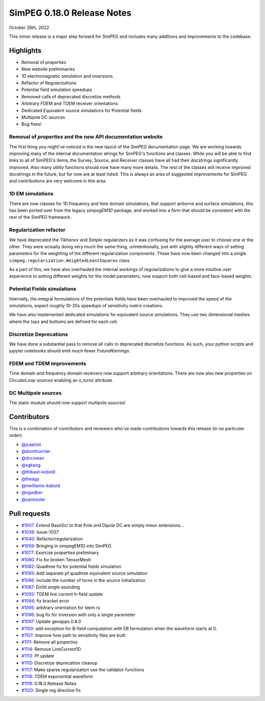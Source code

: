.. _0.18.0_notes:

===========================
SimPEG 0.18.0 Release Notes
===========================

October 26th, 2022

This minor release is a major step forward for SimPEG and includes many additions and
improvements to the codebase.

Highlights
==========
* Removal of properties
* New website preliminaries
* 1D electromagnetic simulation and inversions
* Refactor of Regularizations
* Potential field simulation speedups
* Removed calls of deprecated discretize methods
* Arbitrary FDEM and TDEM receiver orientations
* Dedicated Equivalent source simulations for Potential fields
* Multipole DC sources
* Bug fixes!


Removal of `properties` and the new API documentation website
-------------------------------------------------------------
The first thing you might've noticed is the new layout of the SimPEG documentation page.
We are working towards improving many of the internal documentation strings for SimPEG's
functions and classes. While you will be able to find links to all of SimPEG's items,
the Survey, Source, and Receiver classes have all had their docstrings significantly
improved. Also many utility functions should now have many more details. The rest of the
classes will receive improved docstrings in the future, but for now are at least listed.
This is always an area of suggested improvements for SimPEG and contributions are very
welcome in this area.

1D EM simulations
-----------------
There are now classes for 1D frequency and time domain simulations, that support airborne
and surface simulations, this has been ported over from the legacy `simpegEM1D` package,
and worked into a form that should be consistent with the rest of the `SimPEG` framework.

Regularization refactor
-----------------------
We have deprecated the `Tikhonov` and `Simple` regularizers as it was confusing for the
average user to choose one or the other. They were actually doing very much the same
thing, unintentionally, just with slightly different ways of setting parameters for the
weighting of the different regularization components. These have now been changed into
a single ``simpeg.regularization.WeightedLeastSquares`` class.

As a part of this, we have also overhauled the internal workings of regularizations to
give a more intuitive user experience to setting different weights for the model
parameters, now support both cell-based and face-based weights.

Potential Fields simulations
----------------------------
Internally, the integral formulations of the potentials fields have been overhauled to
improved the speed of the simulations, expect roughly 10-20x speedups of sensitivity
matrix creations.

We have also implemented dedicated simulations for equivalent source simulations. They
use two dimensional meshes where the tops and bottoms are defined for each cell.

Discretize Deprecations
-----------------------
We have done a substantial pass to remove all calls to deprecated discretize functions.
As such, your python scripts and jupyter notebooks should emit much fewer
`FutureWarnings`.

FDEM and TDEM improvements
--------------------------
Time domain and frequency domain receivers now support arbitrary orientations. There
are now also new properties on `CircularLoop` sources enabling an `n_turns` attribute.

DC Multipole sources
--------------------
The static module should now support multipole sources!

Contributors
============
This is a combination of contributors and reviewers who've made contributions towards
this release (in no particular order).

* `@jcapriot <https://github.com/jcapriot>`__
* `@domfournier <https://github.com/domfournier>`__
* `@dccowan <https://github.com/dccowan>`__
* `@sgkang <https://github.com/sgkang>`__
* `@thibaut-kobold <https://github.com/thibaut-kobold>`__
* `@lheagy <https://github.com/lheagy>`__
* `@nwilliams-kobold <https://github.com/nwilliams-kobold>`__
* `@ngodber <https://github.com/ngodber>`__
* `@santisoler <https://github.com/santisoler>`__

Pull requests
=============

* `#1007 <https://github.com/simpeg/simpeg/pull/1007>`__: Extend BaseScr to that Pole and Dipole DC are simply minor extensions…
* `#1038 <https://github.com/simpeg/simpeg/pull/1038>`__: Issue-1037
* `#1040 <https://github.com/simpeg/simpeg/pull/1040>`__: Refactor/regularization
* `#1059 <https://github.com/simpeg/simpeg/pull/1059>`__: Bringing in simpegEM1D into SimPEG
* `#1077 <https://github.com/simpeg/simpeg/pull/1077>`__: Exorcise properties preliminary
* `#1080 <https://github.com/simpeg/simpeg/pull/1080>`__: Fix for broken TensorMesh
* `#1082 <https://github.com/simpeg/simpeg/pull/1082>`__: Quadtree fix for potential fields simulation
* `#1085 <https://github.com/simpeg/simpeg/pull/1085>`__: Add separate pf quadtree equivalent source simulation
* `#1086 <https://github.com/simpeg/simpeg/pull/1086>`__: include the number of turns in the source initialization
* `#1087 <https://github.com/simpeg/simpeg/pull/1087>`__: Em1d single sounding
* `#1093 <https://github.com/simpeg/simpeg/pull/1093>`__: TDEM line current h-field update
* `#1094 <https://github.com/simpeg/simpeg/pull/1094>`__: fix bracket error
* `#1095 <https://github.com/simpeg/simpeg/pull/1095>`__: arbitrary orientation for tdem rx
* `#1096 <https://github.com/simpeg/simpeg/pull/1096>`__: bug fix for inversion with only a single parameter
* `#1097 <https://github.com/simpeg/simpeg/pull/1097>`__: Update geoapps 0.8.0
* `#1100 <https://github.com/simpeg/simpeg/pull/1100>`__: add exception for B-field computation with EB formulation when the waveform starts at 0.
* `#1107 <https://github.com/simpeg/simpeg/pull/1107>`__: Improve how path to sensitivity files are built
* `#1111 <https://github.com/simpeg/simpeg/pull/1111>`__: Remove all properties
* `#1114 <https://github.com/simpeg/simpeg/pull/1114>`__: Remove LineCurrent1D
* `#1113 <https://github.com/simpeg/simpeg/pull/1113>`__: Pf update
* `#1115 <https://github.com/simpeg/simpeg/pull/1115>`__: Discretize deprecation cleanup
* `#1117 <https://github.com/simpeg/simpeg/pull/1117>`__: Make sparse regularization use the validator functions
* `#1118 <https://github.com/simpeg/simpeg/pull/1118>`__: TDEM exponential waveform
* `#1119 <https://github.com/simpeg/simpeg/pull/1119>`__: 0.18.0 Release Notes
* `#1120 <https://github.com/simpeg/simpeg/pull/1120>`__: Single reg directive fix
